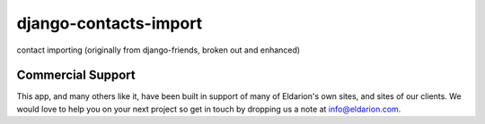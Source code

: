 django-contacts-import
------------------------

.. image:: https://img.shields.io/travis/eldarion/django-contacts-import.svg
    :target: https://travis-ci.org/eldarion/django-contacts-import

.. image:: https://img.shields.io/coveralls/eldarion/django-contacts-import.svg
    :target: https://coveralls.io/r/eldarion/django-contacts-import

.. image:: https://img.shields.io/pypi/dm/django-contacts-import.svg
    :target:  https://pypi.python.org/pypi/django-contacts-import/

.. image:: https://img.shields.io/pypi/v/django-contacts-import.svg
    :target:  https://pypi.python.org/pypi/django-contacts-import/

.. image:: https://img.shields.io/badge/license-BSD-blue.svg
    :target:  https://pypi.python.org/pypi/django-contacts-import/

contact importing (originally from django-friends, broken out and enhanced)


Commercial Support
==================

This app, and many others like it, have been built in support of many of Eldarion's
own sites, and sites of our clients. We would love to help you on your next project
so get in touch by dropping us a note at info@eldarion.com.
